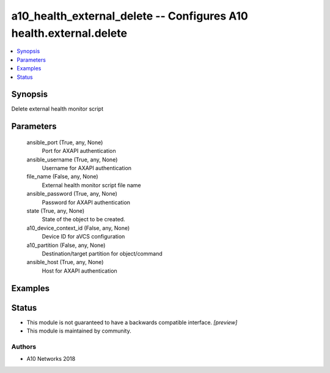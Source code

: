 .. _a10_health_external_delete_module:


a10_health_external_delete -- Configures A10 health.external.delete
===================================================================

.. contents::
   :local:
   :depth: 1


Synopsis
--------

Delete external health monitor script






Parameters
----------

  ansible_port (True, any, None)
    Port for AXAPI authentication


  ansible_username (True, any, None)
    Username for AXAPI authentication


  file_name (False, any, None)
    External health monitor script file name


  ansible_password (True, any, None)
    Password for AXAPI authentication


  state (True, any, None)
    State of the object to be created.


  a10_device_context_id (False, any, None)
    Device ID for aVCS configuration


  a10_partition (False, any, None)
    Destination/target partition for object/command


  ansible_host (True, any, None)
    Host for AXAPI authentication









Examples
--------

.. code-block:: yaml+jinja

    





Status
------




- This module is not guaranteed to have a backwards compatible interface. *[preview]*


- This module is maintained by community.



Authors
~~~~~~~

- A10 Networks 2018

